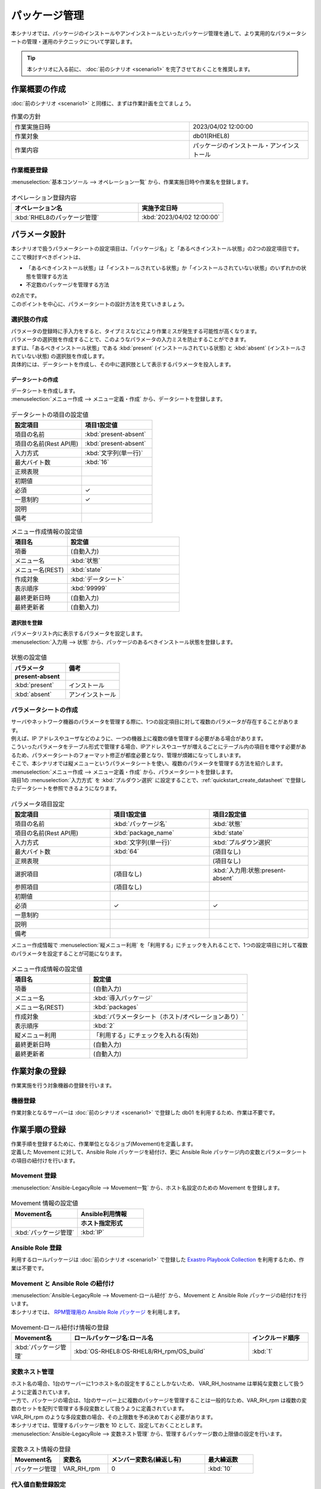 ==============
パッケージ管理
==============

| 本シナリオでは、パッケージのインストールやアンインストールといったパッケージ管理を通して、より実用的なパラメータシートの管理・運用のテクニックについて学習します。

.. tip:: 本シナリオに入る前に、 :doc:`前のシナリオ <scenario1>` を完了させておくことを推奨します。


作業概要の作成
==============

| :doc:`前のシナリオ <scenario1>` と同様に、まずは作業計画を立てましょう。

.. list-table:: 作業の方針
   :widths: 15 10
   :header-rows: 0

   * - 作業実施日時
     - 2023/04/02 12:00:00
   * - 作業対象
     - db01(RHEL8)
   * - 作業内容
     - パッケージのインストール・アンインストール

作業概要登録
------------

| :menuselection:`基本コンソール --> オペレーション一覧` から、作業実施日時や作業名を登録します。

.. figure:: /../../images/learn/quickstart/scenario2/オペレーション登録.png
   :width: 1200px
   :alt: オペレーション登録

.. list-table:: オペレーション登録内容
   :widths: 15 10
   :header-rows: 1

   * - オペレーション名
     - 実施予定日時
   * - :kbd:`RHEL8のパッケージ管理`
     - :kbd:`2023/04/02 12:00:00`


パラメータ設計
==============

| 本シナリオで扱うパラメータシートの設定項目は、「パッケージ名」と「あるべきインストール状態」の2つの設定項目です。
| ここで検討すべきポイントは、

- 「あるべきインストール状態」は「インストールされている状態」か「インストールされていない状態」のいずれかの状態を管理する方法
- 不定数のパッケージを管理する方法

| の2点です。
| このポイントを中心に、パラメータシートの設計方法を見ていきましょう。

選択肢の作成
------------

| パラメータの登録時に手入力をすると、タイプミスなどにより作業ミスが発生する可能性が高くなります。
| パラメータの選択肢を作成することで、このようなパラメータの入力ミスを防止することができます。

| まずは、「あるべきインストール状態」である :kbd:`present` (インストールされている状態) と :kbd:`absent` (インストールされていない状態) の選択肢を作成します。
| 具体的には、データシートを作成し、その中に選択肢として表示するパラメータを投入します。

.. glossary:: データシート
   Exastro IT Automation が使用する固定値のパラメータを管理するデータ構造のことです。

.. _quickstart_create_datasheet:

データシートの作成
^^^^^^^^^^^^^^^^^^

| データシートを作成します。

| :menuselection:`メニュー作成 --> メニュー定義・作成` から、データシートを登録します。

.. figure:: /../../images/learn/quickstart/scenario2/データシートの作成.gif
   :width: 1200px
   :alt: データシートの作成

.. list-table:: データシートの項目の設定値
   :widths: 10 10
   :header-rows: 1

   * - 設定項目
     - 項目1設定値
   * - 項目の名前
     - :kbd:`present-absent`
   * - 項目の名前(Rest API用) 
     - :kbd:`present-absent`
   * - 入力方式
     - :kbd:`文字列(単一行)`
   * - 最大バイト数
     - :kbd:`16`
   * - 正規表現
     - 
   * - 初期値
     - 
   * - 必須
     - ✓
   * - 一意制約
     - ✓
   * - 説明
     - 
   * - 備考
     - 

.. list-table:: メニュー作成情報の設定値
   :widths: 5 10
   :header-rows: 1

   * - 項目名
     - 設定値
   * - 項番
     - (自動入力)
   * - メニュー名
     - :kbd:`状態`
   * - メニュー名(REST)
     - :kbd:`state`
   * - 作成対象
     - :kbd:`データシート`
   * - 表示順序
     - :kbd:`99999`
   * - 最終更新日時
     - (自動入力)
   * - 最終更新者
     - (自動入力)

選択肢を登録
^^^^^^^^^^^^

| パラメータリスト内に表示するパラメータを設定します。
| :menuselection:`入力用 --> 状態` から、パッケージのあるべきインストール状態を登録します。

.. figure:: /../../images/learn/quickstart/scenario2/選択肢を登録.gif
   :width: 1200px
   :alt: 選択肢を登録

.. list-table:: 状態の設定値
   :widths: 10 10
   :header-rows: 2

   * - パラメータ
     - 備考
   * - present-absent
     - 
   * - :kbd:`present`
     - インストール
   * - :kbd:`absent`
     - アンインストール

パラメータシートの作成
----------------------

| サーバやネットワーク機器のパラメータを管理する際に、1つの設定項目に対して複数のパラメータが存在することがあります。
| 例えば、IP アドレスやユーザなどのように、一つの機器上に複数の値を管理する必要がある場合があります。
| こういったパラメータをテーブル形式で管理する場合、IPアドレスやユーザが増えるごとにテーブル内の項目を増やす必要があるため、パラメータシートのフォーマット修正が都度必要となり、管理が煩雑になってしまいます。

| そこで、本シナリオでは縦メニューというパラメータシートを使い、複数のパラメータを管理する方法を紹介します。

| :menuselection:`メニュー作成 --> メニュー定義・作成` から、パラメータシートを登録します。
| 項目1の :menuselection:`入力方式` を :kbd:`プルダウン選択` に設定することで、:ref:`quickstart_create_datasheet` で登録したデータシートを参照できるようになります。

.. figure:: /../../images/learn/quickstart/scenario2/パラメータ項目設定.gif
   :width: 1200px
   :alt: パラメータ項目設定

.. list-table:: パラメータ項目設定
   :widths: 10 10 10
   :header-rows: 1
   :class: filter-table

   * - 設定項目
     - 項目1設定値
     - 項目2設定値
   * - 項目の名前
     - :kbd:`パッケージ名`
     - :kbd:`状態`
   * - 項目の名前(Rest API用) 
     - :kbd:`package_name`
     - :kbd:`state`
   * - 入力方式
     - :kbd:`文字列(単一行)`
     - :kbd:`プルダウン選択`
   * - 最大バイト数
     - :kbd:`64`
     - (項目なし)
   * - 正規表現
     - 
     - (項目なし)
   * - 選択項目
     - (項目なし)
     - :kbd:`入力用:状態:present-absent`
   * - 参照項目
     - (項目なし)
     - 

   * - 初期値
     - 
     - 
   * - 必須
     - ✓
     - ✓
   * - 一意制約
     - 
     - 
   * - 説明
     - 
     - 
   * - 備考
     - 
     - 

| メニュー作成情報で :menuselection:`縦メニュー利用` を「利用する」にチェックを入れることで、1つの設定項目に対して複数のパラメータを設定することが可能になります。

.. figure:: /../../images/learn/quickstart/scenario2/メニュー作成情報設定.png
   :width: 1200px
   :alt: メニュー作成情報設定

.. list-table:: メニュー作成情報の設定値
   :widths: 5 10
   :header-rows: 1
   :class: filter-table

   * - 項目名
     - 設定値
   * - 項番
     - (自動入力)
   * - メニュー名
     - :kbd:`導入パッケージ`
   * - メニュー名(REST)
     - :kbd:`packages`
   * - 作成対象
     - :kbd:`パラメータシート（ホスト/オペレーションあり）`
   * - 表示順序
     - :kbd:`2`
   * - 縦メニュー利用
     - 「利用する」にチェックを入れる(有効)
   * - 最終更新日時
     - (自動入力)
   * - 最終更新者
     - (自動入力)


作業対象の登録
==============

| 作業実施を行う対象機器の登録を行います。

機器登録
--------

| 作業対象となるサーバーは :doc:`前のシナリオ <scenario1>` で登録した db01 を利用するため、作業は不要です。


作業手順の登録
==============

| 作業手順を登録するために、作業単位となるジョブ(Movement)を定義します。
| 定義した Movement に対して、Ansible Role パッケージを紐付け、更に Ansible Role パッケージ内の変数とパラメータシートの項目の紐付けを行います。

Movement 登録
-------------

| :menuselection:`Ansible-LegacyRole --> Movement一覧` から、ホスト名設定のための Movement を登録します。

.. figure:: /../../images/learn/quickstart/scenario2/Movement登録.png
   :width: 1200px
   :alt: Movement登録

.. list-table:: Movement 情報の設定値
   :widths: 10 10
   :header-rows: 2

   * - Movement名
     - Ansible利用情報
   * - 
     - ホスト指定形式
   * - :kbd:`パッケージ管理`
     - :kbd:`IP`

Ansible Role 登録
-----------------

| 利用するロールパッケージは :doc:`前のシナリオ <scenario1>` で登録した `Exastro Playbook Collection <https://github.com/exastro-suite/playbook-collection-docs/blob/master/ansible_role_packages/README.md>`_ を利用するため、作業は不要です。

Movement と Ansible Role の紐付け
---------------------------------

| :menuselection:`Ansible-LegacyRole --> Movement-ロール紐付` から、Movement と Ansible Role パッケージの紐付けを行います。
| 本シナリオでは、 `RPM管理用の Ansible Role パッケージ <https://github.com/exastro-playbook-collection/OS-RHEL8/tree/master/RH_rpm/OS_build>`_ を利用します。

.. figure:: /../../images/learn/quickstart/scenario2/MovementとRole紐づけ.png
   :width: 1200px
   :alt: MovementとRole紐づけ

.. list-table:: Movement-ロール紐付け情報の登録
  :widths: 10 30 10
  :header-rows: 1

  * - Movement名
    - ロールパッケージ名:ロール名
    - インクルード順序
  * - :kbd:`パッケージ管理`
    - :kbd:`OS-RHEL8:OS-RHEL8/RH_rpm/OS_build`
    - :kbd:`1`

変数ネスト管理
--------------

| ホスト名の場合、1台のサーバーに1つホスト名の設定をすることしかないため、 VAR_RH_hostname は単純な変数として扱うように定義されています。

.. code-block:: yaml
   :caption: VAR_RH_hostname の変数構造

   # VAR_RH_hostname に対する、値は1つのみ
   VAR_RH_hostname: myhostname

| 一方で、パッケージの場合は、1台のサーバー上に複数のパッケージを管理することは一般的なため、VAR_RH_rpm は複数の変数のセットを配列で管理する多段変数として扱うように定義されています。

.. code-block:: yaml
   :caption: VAR_RH_rpm の変数構造(=多段変数)

   # VAR_RH_rpm に対して、変数のセット(action と pkg_name)が繰り返し、かつ、セット数が不定
   VAR_RH_rpm:
   - action: absent
     pkg_name: httpd
   - action: present
     pkg_name: vsftpd
     ...

| VAR_RH_rpm のような多段変数の場合、その上限数を予め決めておく必要があります。
| 本シナリオでは、管理するパッケージ数を 10 として、設定しておくこととします。

| :menuselection:`Ansible-LegacyRole --> 変数ネスト管理` から、管理するパッケージ数の上限値の設定を行います。

.. figure:: /../../images/learn/quickstart/scenario2/変数ネスト管理.gif
   :width: 1200px
   :alt: 変数ネスト管理

.. list-table:: 変数ネスト情報の登録
   :widths: 10 10 20 10
   :header-rows: 1

   * - Movement名
     - 変数名
     - メンバー変数名(繰返し有)
     - 最大繰返数
   * - パッケージ管理
     - VAR_RH_rpm
     - 0
     - :kbd:`10`

代入値自動登録設定
------------------

| OS-RHEL8 Ansible Role パッケージでは、:kbd:`VAR_RH_rpm` という変数に管理するパッケージ名と状態を代入することで、対象サーバーのホスト名を設定することができます。

| :menuselection:`Ansible-LegacyRole --> 代入値自動登録設定` から、導入パッケージパラメータシートのパッケージ名と状態の項目に入るパラメータと Ansible Role パッケージの :kbd:`VAR_RH_rpm` 内の変数の紐付けを行います。

.. figure:: /../../images/learn/quickstart/scenario2/代入値自動登録設定.png
   :width: 1200px
   :alt: 代入値自動登録設定

.. list-table:: 代入値自動登録設定の設定値
  :widths: 40 10 10 20 20 30
  :header-rows: 2

  * - パラメータシート(From)
    -
    - 登録方式
    - Movement名
    - IaC変数(To)
    -
  * - メニューグループ:メニュー:項目
    - 代入順序
    -
    -
    - Movement名:変数名
    - Movement名:変数名:メンバー変数
  * - :kbd:`代入値自動登録用:導入パッケージ:パッケージ名`
    - :kbd:`1`
    - :kbd:`Value型`
    - :kbd:`パッケージ管理`
    - :kbd:`パッケージ管理:VAR_RH_rpm`
    - :kbd:`パッケージ管理:VAR_RH_rpm:[0].pkg_name`
  * - :kbd:`代入値自動登録用:導入パッケージ:状態`
    - :kbd:`1`
    - :kbd:`Value型`
    - :kbd:`パッケージ管理`
    - :kbd:`パッケージ管理:VAR_RH_rpm`
    - :kbd:`パッケージ管理:VAR_RH_rpm:[0].action`
  * - :kbd:`代入値自動登録用:導入パッケージ:パッケージ名`
    - :kbd:`2`
    - :kbd:`Value型`
    - :kbd:`パッケージ管理`
    - :kbd:`パッケージ管理:VAR_RH_rpm`
    - :kbd:`パッケージ管理:VAR_RH_rpm:[1].pkg_name`
  * - :kbd:`代入値自動登録用:導入パッケージ:状態`
    - :kbd:`2`
    - :kbd:`Value型`
    - :kbd:`パッケージ管理`
    - :kbd:`パッケージ管理:VAR_RH_rpm`
    - :kbd:`パッケージ管理:VAR_RH_rpm:[1].action`
  * - :kbd:`代入値自動登録用:導入パッケージ:パッケージ名`
    - :kbd:`3`
    - :kbd:`Value型`
    - :kbd:`パッケージ管理`
    - :kbd:`パッケージ管理:VAR_RH_rpm`
    - :kbd:`パッケージ管理:VAR_RH_rpm:[2].pkg_name`
  * - :kbd:`代入値自動登録用:導入パッケージ:状態`
    - :kbd:`3`
    - :kbd:`Value型`
    - :kbd:`パッケージ管理`
    - :kbd:`パッケージ管理:VAR_RH_rpm`
    - :kbd:`パッケージ管理:VAR_RH_rpm:[2].action`
  * - :kbd:`代入値自動登録用:導入パッケージ:パッケージ名`
    - :kbd:`4`
    - :kbd:`Value型`
    - :kbd:`パッケージ管理`
    - :kbd:`パッケージ管理:VAR_RH_rpm`
    - :kbd:`パッケージ管理:VAR_RH_rpm:[3].pkg_name`
  * - :kbd:`代入値自動登録用:導入パッケージ:状態`
    - :kbd:`4`
    - :kbd:`Value型`
    - :kbd:`パッケージ管理`
    - :kbd:`パッケージ管理:VAR_RH_rpm`
    - :kbd:`パッケージ管理:VAR_RH_rpm:[3].action`
  * - :kbd:`代入値自動登録用:導入パッケージ:パッケージ名`
    - :kbd:`5`
    - :kbd:`Value型`
    - :kbd:`パッケージ管理`
    - :kbd:`パッケージ管理:VAR_RH_rpm`
    - :kbd:`パッケージ管理:VAR_RH_rpm:[4].pkg_name`
  * - :kbd:`代入値自動登録用:導入パッケージ:状態`
    - :kbd:`5`
    - :kbd:`Value型`
    - :kbd:`パッケージ管理`
    - :kbd:`パッケージ管理:VAR_RH_rpm`
    - :kbd:`パッケージ管理:VAR_RH_rpm:[4].action`
  * - :kbd:`代入値自動登録用:導入パッケージ:パッケージ名`
    - :kbd:`6`
    - :kbd:`Value型`
    - :kbd:`パッケージ管理`
    - :kbd:`パッケージ管理:VAR_RH_rpm`
    - :kbd:`パッケージ管理:VAR_RH_rpm:[5].pkg_name`
  * - :kbd:`代入値自動登録用:導入パッケージ:状態`
    - :kbd:`6`
    - :kbd:`Value型`
    - :kbd:`パッケージ管理`
    - :kbd:`パッケージ管理:VAR_RH_rpm`
    - :kbd:`パッケージ管理:VAR_RH_rpm:[5].action`
  * - :kbd:`代入値自動登録用:導入パッケージ:パッケージ名`
    - :kbd:`7`
    - :kbd:`Value型`
    - :kbd:`パッケージ管理`
    - :kbd:`パッケージ管理:VAR_RH_rpm`
    - :kbd:`パッケージ管理:VAR_RH_rpm:[6].pkg_name`
  * - :kbd:`代入値自動登録用:導入パッケージ:状態`
    - :kbd:`7`
    - :kbd:`Value型`
    - :kbd:`パッケージ管理`
    - :kbd:`パッケージ管理:VAR_RH_rpm`
    - :kbd:`パッケージ管理:VAR_RH_rpm:[6].action`
  * - :kbd:`代入値自動登録用:導入パッケージ:パッケージ名`
    - :kbd:`8`
    - :kbd:`Value型`
    - :kbd:`パッケージ管理`
    - :kbd:`パッケージ管理:VAR_RH_rpm`
    - :kbd:`パッケージ管理:VAR_RH_rpm:[7].pkg_name`
  * - :kbd:`代入値自動登録用:導入パッケージ:状態`
    - :kbd:`8`
    - :kbd:`Value型`
    - :kbd:`パッケージ管理`
    - :kbd:`パッケージ管理:VAR_RH_rpm`
    - :kbd:`パッケージ管理:VAR_RH_rpm:[7].action`
  * - :kbd:`代入値自動登録用:導入パッケージ:パッケージ名`
    - :kbd:`9`
    - :kbd:`Value型`
    - :kbd:`パッケージ管理`
    - :kbd:`パッケージ管理:VAR_RH_rpm`
    - :kbd:`パッケージ管理:VAR_RH_rpm:[8].pkg_name`
  * - :kbd:`代入値自動登録用:導入パッケージ:状態`
    - :kbd:`9`
    - :kbd:`Value型`
    - :kbd:`パッケージ管理`
    - :kbd:`パッケージ管理:VAR_RH_rpm`
    - :kbd:`パッケージ管理:VAR_RH_rpm:[8].action`
  * - :kbd:`代入値自動登録用:導入パッケージ:パッケージ名`
    - :kbd:`10`
    - :kbd:`Value型`
    - :kbd:`パッケージ管理`
    - :kbd:`パッケージ管理:VAR_RH_rpm`
    - :kbd:`パッケージ管理:VAR_RH_rpm:[9].pkg_name`
  * - :kbd:`代入値自動登録用:導入パッケージ:状態`
    - :kbd:`10`
    - :kbd:`Value型`
    - :kbd:`パッケージ管理`
    - :kbd:`パッケージ管理:VAR_RH_rpm`
    - :kbd:`パッケージ管理:VAR_RH_rpm:[9].action`

| これだけの項目の設定に設定値を入力するのは Web 画面の操作では、かなり苦労することでしょう。
| このような大量のデータを一度に登録するような場合には、全件ダウンロード・ファイル一括登録を使って、ファイルからデータを投入する方法が適切です。

.. figure:: /../../images/learn/quickstart/scenario2/代入値自動登録設定_一括登録.gif
   :width: 1200px
   :alt: 代入値自動登録設定(一括登録)


パッケージのインストール実施(1回目)
===================================

| パラメータシートには、設定したい値を機器ごとにパラメータを登録します。
| 本シナリオでは、db01 というホストに対して、 :kbd:`postgresql-server` というパッケージをインストールし DB サーバーを構築します。

パラメータ設定
--------------

| :menuselection:`入力用 --> 導入パッケージ` から、ホストに対するパラメータを登録します。

.. figure:: /../../images/learn/quickstart/scenario2/パラメータ設定.gif
   :width: 1200px
   :alt: パラメータ設定

.. list-table:: 導入パッケージパラメータの設定値
  :widths: 5 20 5 10 5
  :header-rows: 2

  * - ホスト名
    - オペレーション
    - 代入順序
    - パラメータ
    - 
  * - 
    - オペレーション名
    - 
    - パッケージ名
    - 状態
  * - db01
    - :kbd:`2023/04/02 12:00:00_RHEL8のパッケージ管理`
    - :kbd:`1`
    - :kbd:`postgresql-server`
    - :kbd:`present`

作業実行
--------

1. 事前確認

   | まずは、現在のサーバーの状態を確認しましょう。
   | サーバに SSH ログインし、 postgresql-server のインストール状況を確認します。

   .. code-block:: bash
      :caption: コマンド

      rpm -q postgresql-server

   .. code-block:: bash
      :caption: 実行結果

      package postgresql-server is not installed

2. 作業実行

   | :menuselection:`Ansible-LegacyRole --> 作業実行` から、:kbd:`パッケージ管理` Movement を選択し、:guilabel:` 作業実行` を押下します。
   | 次に、:menuselection:`作業実行設定` で、オペレーションに :kbd:`RHEL8のパッケージ管理` を選択し、:guilabel:`作業実行` を押下します。

   | :menuselection:`作業状態確認` 画面が開き、実行が完了した後に、ステータスが「完了」になったことを確認します。

   .. figure:: /../../images/learn/quickstart/scenario2/作業実行.gif
      :width: 1200px
      :alt: 作業実行

3. 事後確認

   | 再度サーバに SSH ログインし、postgresql-server のインストール状況を確認し postgresql-server がインストールされていることを確認します。

   .. code-block:: bash
      :caption: コマンド

      rpm -q postgresql-server

   .. code-block:: bash
      :caption: 実行結果

      # 環境ごとにバージョンは異なります
      postgresql-server-10.23-1.module+el8.7.0+17280+3a452e1f.x86_64


パッケージのインストール実施(2回目)
===================================

| 本シナリオでは、db01 というホストに対して、 :kbd:`postgresql-server` というパッケージをインストールし DB サーバーを構築しました。
| しかし、その後、postgresql-server ではなく mariadb-server に変更する必要が出てきました。

パラメータ設定
--------------

| :menuselection:`入力用 --> 導入パッケージ` から、新たなパラメータを登録します。

.. figure:: /../../images/learn/quickstart/scenario2/パラメータ設定2.png
   :width: 1200px
   :alt: パラメータ設定2

.. list-table:: 導入パッケージパラメータの設定値
  :widths: 5 20 5 10 5
  :header-rows: 2

  * - ホスト名
    - オペレーション
    - 代入順序
    - パラメータ
    - 
  * - 
    - オペレーション名
    - 
    - パッケージ名
    - 状態
  * - db01
    - :kbd:`2023/04/02 12:00:00_RHEL8のパッケージ管理`
    - :kbd:`1`
    - :kbd:`postgresql-server`
    - :kbd:`absent`
  * - db01
    - :kbd:`2023/04/02 12:00:00_RHEL8のパッケージ管理`
    - :kbd:`2`
    - :kbd:`mariadb-server`
    - :kbd:`present`

作業実行
--------

1. 事前確認

   | 現在のサーバーの状態を確認しましょう。
   | サーバに SSH ログインし、パッケージのインストール状態を確認します。

   .. code-block:: bash
      :caption: コマンド

      rpm -q postgresql-server

   .. code-block:: bash
      :caption: 実行結果

      # 環境ごとにバージョンは異なります
      postgresql-server-10.23-1.module+el8.7.0+17280+3a452e1f.x86_64

   .. code-block:: bash
      :caption: コマンド

      rpm -q mariadb-server

   .. code-block:: bash
      :caption: 実行結果

      package mariadb-server is not installed

2. 作業実行

   | :menuselection:`Ansible-LegacyRole --> 作業実行` から、:kbd:`パッケージ管理` Movement を選択し、:guilabel:` 作業実行` を押下します。
   | 次に、:menuselection:`作業実行設定` で、オペレーションに :kbd:`RHEL8のパッケージ管理` を選択し、:guilabel:`作業実行` を押下します。

   | :menuselection:`作業状態確認` 画面が開き、実行が完了した後に、ステータスが「完了」になったことを確認します。

   .. figure:: /../../images/learn/quickstart/scenario2/作業実行2.gif
      :width: 1200px
      :alt: 作業実行2

3. 事後確認

   | 再度サーバに SSH ログインし、postgresql-server がアンインストールされ、mariadb-server がインストールされていることを確認します。

   .. code-block:: bash
      :caption: コマンド

      rpm -q postgresql-server

   .. code-block:: bash
      :caption: 実行結果

      package postgresql-server is not installed

   .. code-block:: bash
      :caption: コマンド

      rpm -q mariadb-server

   .. code-block:: bash
      :caption: 実行結果

      mariadb-server-10.3.35-1.module+el8.6.0+15949+4ba4ec26.x86_64


まとめ
======

| 本シナリオでは、RHEL8 サーバ上のパッケージを管理するシナリオを通して、Exastro IT Automation のパラメータシートの運用方法について紹介をしました。

- 入力値が確定している様な場合は、データシートを利用して入力ミスを防ぐことが可能です。
- 複数かつ数が不定のパラメータを管理する場合は、「縦メニュー」を利用することで柔軟なパラメータ管理が行なえます。
- 大量のパラメータを設定する場合には、「全件ダウンロード・ファイル一括登録」を利用することでファイルからのデータ登録を行うことが可能です。

| :doc:`次のシナリオ <scenario3>` では、一連の作業を実行する方法について紹介をします。
